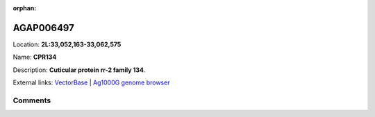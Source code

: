 :orphan:



AGAP006497
==========

Location: **2L:33,052,163-33,062,575**

Name: **CPR134**

Description: **Cuticular protein rr-2 family 134**.

External links:
`VectorBase <https://www.vectorbase.org/Anopheles_gambiae/Gene/Summary?g=AGAP006497>`_ |
`Ag1000G genome browser <https://www.malariagen.net/apps/ag1000g/phase1-AR3/index.html?genome_region=2L:33052163-33062575#genomebrowser>`_





Comments
--------


.. raw:: html

    <div id="disqus_thread"></div>
    <script>
    
    var disqus_config = function () {
        this.page.identifier = '/gene/AGAP006497';
    };
    
    (function() { // DON'T EDIT BELOW THIS LINE
    var d = document, s = d.createElement('script');
    s.src = 'https://agam-selection-atlas.disqus.com/embed.js';
    s.setAttribute('data-timestamp', +new Date());
    (d.head || d.body).appendChild(s);
    })();
    </script>
    <noscript>Please enable JavaScript to view the <a href="https://disqus.com/?ref_noscript">comments.</a></noscript>


